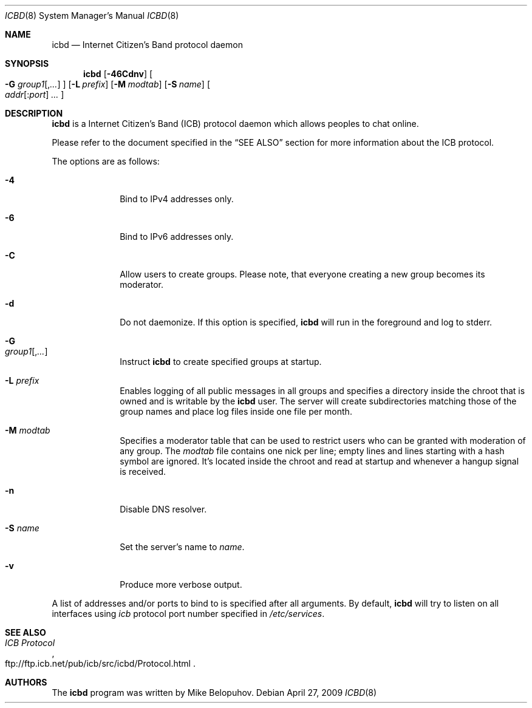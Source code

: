 .\"
.\" Copyright (c) 2009 Mike Belopuhov
.\"
.\" Permission to use, copy, modify, and distribute this software for any
.\" purpose with or without fee is hereby granted, provided that the above
.\" copyright notice and this permission notice appear in all copies.
.\"
.\" THE SOFTWARE IS PROVIDED "AS IS" AND THE AUTHOR DISCLAIMS ALL WARRANTIES
.\" WITH REGARD TO THIS SOFTWARE INCLUDING ALL IMPLIED WARRANTIES OF
.\" MERCHANTABILITY AND FITNESS. IN NO EVENT SHALL THE AUTHOR BE LIABLE FOR
.\" ANY SPECIAL, DIRECT, INDIRECT, OR CONSEQUENTIAL DAMAGES OR ANY DAMAGES
.\" WHATSOEVER RESULTING FROM LOSS OF USE, DATA OR PROFITS, WHETHER IN AN
.\" ACTION OF CONTRACT, NEGLIGENCE OR OTHER TORTIOUS ACTION, ARISING OUT OF
.\" OR IN CONNECTION WITH THE USE OR PERFORMANCE OF THIS SOFTWARE.
.\"
.Dd $Mdocdate: April 27 2009 $
.Dt ICBD 8
.Os
.Sh NAME
.Nm icbd
.Nd "Internet Citizen's Band protocol daemon"
.Sh SYNOPSIS
.Nm icbd
.Bk -words
.Op Fl 46Cdnv
.Oo
.Fl G Ar group1 Ns Op , Ns Ar ...
.Oc
.Op Fl L Ar prefix
.Op Fl M Ar modtab
.Op Fl S Ar name
.Sm off
.Oo
.Ar addr Op : Ns Ar port
.Ar \ ...
.Oc
.Sm on
.Ek
.Sh DESCRIPTION
.Nm
is a Internet Citizen's Band
.Pq ICB
protocol daemon which allows peoples to chat online.
.Pp
Please refer to the document specified in the
.Sx SEE ALSO
section for more information about the ICB protocol.
.Pp
The options are as follows:
.Bl -tag -width "-G group"
.It Fl 4
Bind to IPv4 addresses only.
.It Fl 6
Bind to IPv6 addresses only.
.It Fl C
Allow users to create groups.
Please note, that everyone creating a new group becomes its moderator.
.It Fl d
Do not daemonize.
If this option is specified,
.Nm
will run in the foreground and log to
.Dv stderr .
.It Fl G Xo
.Ar group1 Ns Op , Ns Ar ...
.Xc
Instruct
.Nm
to create specified groups at startup.
.It Fl L Ar prefix
Enables logging of all public messages in all groups and specifies a
directory inside the chroot that is owned and is writable by the
.Nm
user.
The server will create subdirectories matching those of the group names
and place log files inside one file per month.
.It Fl M Ar modtab
Specifies a moderator table that can be used to restrict users who
can be granted with moderation of any group.
The
.Ar modtab
file contains one nick per line; empty lines and lines starting with
a hash symbol are ignored.
It's located inside the chroot and read at startup and whenever a
hangup signal is received.
.It Fl n
Disable DNS resolver.
.It Fl S Ar name
Set the server's name to
.Ar name .
.It Fl v
Produce more verbose output.
.El
.Pp
A list of addresses and/or ports to bind to is specified after all arguments.
By default,
.Nm
will try to listen on all interfaces using
.Em icb
protocol port number specified in
.Pa /etc/services .
.Sh SEE ALSO
.Rs
.%T ICB Protocol
.%U ftp://ftp.icb.net/pub/icb/src/icbd/Protocol.html
.Re
.Sh AUTHORS
The
.Nm
program was written by Mike Belopuhov.
